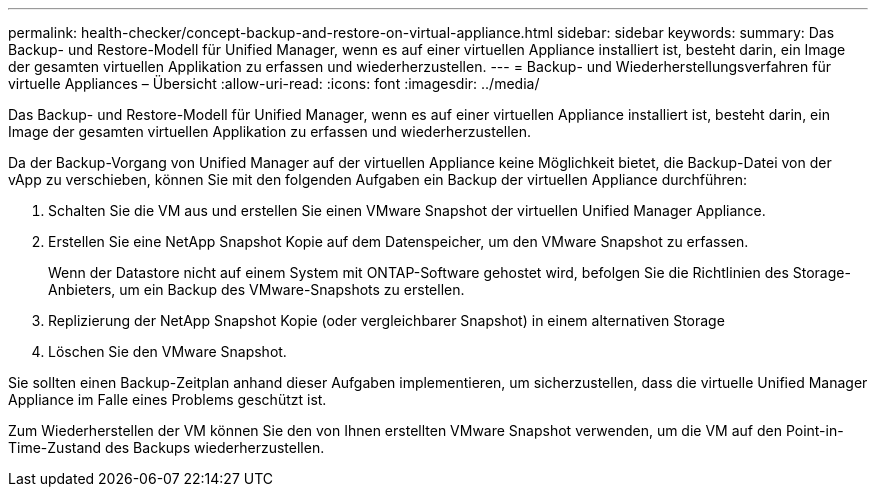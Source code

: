 ---
permalink: health-checker/concept-backup-and-restore-on-virtual-appliance.html 
sidebar: sidebar 
keywords:  
summary: Das Backup- und Restore-Modell für Unified Manager, wenn es auf einer virtuellen Appliance installiert ist, besteht darin, ein Image der gesamten virtuellen Applikation zu erfassen und wiederherzustellen. 
---
= Backup- und Wiederherstellungsverfahren für virtuelle Appliances – Übersicht
:allow-uri-read: 
:icons: font
:imagesdir: ../media/


[role="lead"]
Das Backup- und Restore-Modell für Unified Manager, wenn es auf einer virtuellen Appliance installiert ist, besteht darin, ein Image der gesamten virtuellen Applikation zu erfassen und wiederherzustellen.

Da der Backup-Vorgang von Unified Manager auf der virtuellen Appliance keine Möglichkeit bietet, die Backup-Datei von der vApp zu verschieben, können Sie mit den folgenden Aufgaben ein Backup der virtuellen Appliance durchführen:

. Schalten Sie die VM aus und erstellen Sie einen VMware Snapshot der virtuellen Unified Manager Appliance.
. Erstellen Sie eine NetApp Snapshot Kopie auf dem Datenspeicher, um den VMware Snapshot zu erfassen.
+
Wenn der Datastore nicht auf einem System mit ONTAP-Software gehostet wird, befolgen Sie die Richtlinien des Storage-Anbieters, um ein Backup des VMware-Snapshots zu erstellen.

. Replizierung der NetApp Snapshot Kopie (oder vergleichbarer Snapshot) in einem alternativen Storage
. Löschen Sie den VMware Snapshot.


Sie sollten einen Backup-Zeitplan anhand dieser Aufgaben implementieren, um sicherzustellen, dass die virtuelle Unified Manager Appliance im Falle eines Problems geschützt ist.

Zum Wiederherstellen der VM können Sie den von Ihnen erstellten VMware Snapshot verwenden, um die VM auf den Point-in-Time-Zustand des Backups wiederherzustellen.

